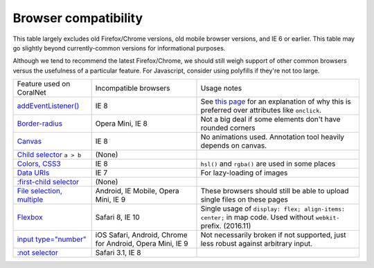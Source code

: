 Browser compatibility
=====================

This table largely excludes old Firefox/Chrome versions, old mobile browser versions, and IE 6 or earlier. This table may go slightly beyond currently-common versions for informational purposes.

Although we tend to recommend the latest Firefox/Chrome, we should still weigh support of other common browsers versus the usefulness of a particular feature. For Javascript, consider using polyfills if they're not too large.

.. list-table::

   * - Feature used on CoralNet
     - Incompatible browsers
     - Usage notes
   * - `addEventListener() <http://caniuse.com/#feat=addeventlistener>`__
     - IE 8
     - See `this page <https://developer.mozilla.org/en-US/docs/Web/API/EventTarget/addEventListener>`__ for an explanation of why this is preferred over attributes like ``onclick``.
   * - `Border-radius <http://caniuse.com/#feat=border-radius>`__
     - Opera Mini, IE 8
     - Not a big deal if some elements don't have rounded corners
   * - `Canvas <http://caniuse.com/#search=canvas>`__
     - IE 8
     - No animations used. Annotation tool heavily depends on canvas.
   * - `Child selector <http://caniuse.com/#feat=css-sel2>`__ ``a > b``
     - (None)
     -
   * - `Colors, CSS3 <http://caniuse.com/#feat=css3-colors>`__
     - IE 8
     - ``hsl()`` and ``rgba()`` are used in some places
   * - `Data URIs <http://caniuse.com/#feat=datauri>`__
     - IE 7
     - For lazy-loading of images
   * - `:first-child selector <http://caniuse.com/#feat=css-sel2>`__
     - (None)
     -
   * - `File selection, multiple <http://caniuse.com/#feat=input-file-multiple>`__
     - Android, IE Mobile, Opera Mini, IE 9
     - These browsers should still be able to upload single files on these pages
   * - `Flexbox <http://caniuse.com/#feat=flexbox>`__
     - Safari 8, IE 10
     - Single usage of ``display: flex; align-items: center;`` in map code. Used without ``webkit-`` prefix. (2016.11)
   * - `input type="number" <http://caniuse.com/#feat=input-number>`__
     - iOS Safari, Android, Chrome for Android, Opera Mini, IE 9
     - Not necessarily broken if not supported, just less robust against arbitrary input.
   * - `:not selector <http://caniuse.com/#feat=css-sel3>`__
     - Safari 3.1, IE 8
     -